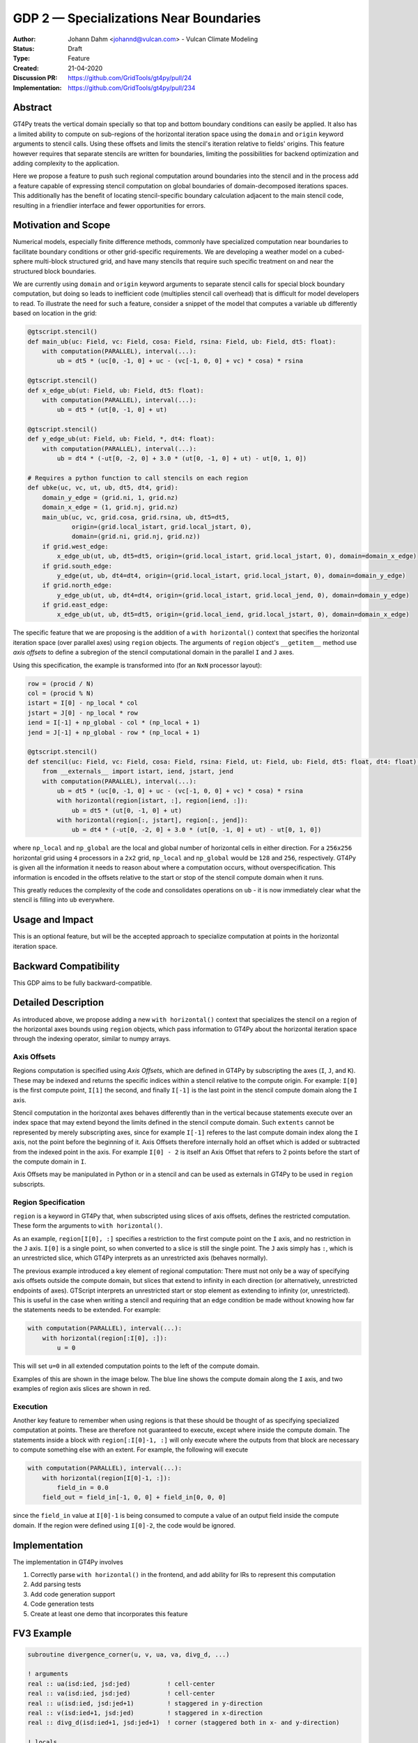 =======================================
GDP 2 — Specializations Near Boundaries
=======================================

:Author: Johann Dahm <johannd@vulcan.com> - Vulcan Climate Modeling
:Status: Draft
:Type: Feature
:Created: 21-04-2020
:Discussion PR: `https://github.com/GridTools/gt4py/pull/24 <discussion_pr>`_
:Implementation: `https://github.com/GridTools/gt4py/pull/234 <impl_pr>`_


Abstract
--------

GT4Py treats the vertical domain specially so that top and bottom boundary conditions can easily be applied.
It also has a limited ability to compute on sub-regions of the horizontal iteration space using the ``domain`` and ``origin`` keyword arguments to stencil calls.
Using these offsets and limits the stencil's iteration relative to fields' origins.
This feature however requires that separate stencils are written for boundaries, limiting the possibilities for backend optimization and adding complexity to the application.

Here we propose a feature to push such regional computation around boundaries into the stencil and in the process add a feature capable of expressing stencil computation on global boundaries of domain-decomposed iterations spaces.
This additionally has the benefit of locating stencil-specific boundary calculation adjacent to the main stencil code, resulting in a friendlier interface and fewer opportunities for errors.

Motivation and Scope
--------------------

Numerical models, especially finite difference methods, commonly have specialized computation near boundaries to facilitate boundary conditions or other grid-specific requirements.
We are developing a weather model on a cubed-sphere multi-block structured grid, and have many stencils that require such specific treatment on and near the structured block boundaries.

We are currently using ``domain`` and ``origin`` keyword arguments to separate stencil calls for special block boundary computation, but doing so leads to inefficient code (multiplies stencil call overhead) that is difficult for model developers to read.
To illustrate the need for such a feature, consider a snippet of the model that computes a variable ``ub`` differently based on location in the grid:

.. code-block::

    @gtscript.stencil()​
    def main_ub(uc: Field, vc: Field, cosa: Field, rsina: Field, ub: Field, dt5: float):​
        with computation(PARALLEL), interval(...):​
            ub = dt5 * (uc[0, -1, 0] + uc - ​(vc[-1, 0, 0] + vc) * cosa) * rsina​

    @gtscript.stencil()​
    def x_edge_ub(ut: Field, ub: Field, dt5: float):
        with computation(PARALLEL), interval(...):​
            ub = dt5 * (ut[0, -1, 0] + ut)​

    @gtscript.stencil()​
    def y_edge_ub(ut: Field, ub: Field, *, dt4: float):
        with computation(PARALLEL), interval(...):
            ub = dt4 * (-ut[0, -2, 0] + 3.0 * (ut[0, -1, 0] + ut) - ut[0, 1, 0])

    # Requires a python function to call stencils on each region
    def ubke(uc, vc, ut, ub, dt5, dt4, grid):​
        domain_y_edge = (grid.ni, 1, grid.nz)
        domain_x_edge = (1, grid.nj, grid.nz)
        main_ub(uc, vc, grid.cosa, grid.rsina, ub, dt5=dt5, ​
                origin=(grid.local_istart, grid.local_jstart, 0),
                domain=(grid.ni, grid.nj, grid.nz))​
        if grid.west_edge:​
            x_edge_ub(ut, ub, dt5=dt5, ​origin=(grid.local_istart, grid.local_jstart, 0), ​domain=domain_x_edge)​
        if grid.south_edge:
            y_edge(ut, ub, dt4=dt4, origin=(grid.local_istart, grid.local_jstart, 0), domain=domain_y_edge)
        if grid.north_edge:
            y_edge_ub(ut, ub, dt4=dt4, origin=(grid.local_istart, grid.local_jend, 0), domain=domain_y_edge)
        if grid.east_edge:
            x_edge_ub(ut, ub, dt5=dt5, origin=(grid.local_iend, grid.local_jstart, 0), domain=domain_x_edge)

The specific feature that we are proposing is the addition of a ``with horizontal()`` context that specifies the horizontal iteration space (over parallel axes) using ``region`` objects.
The arguments of ``region`` object's ``__getitem__`` method use *axis offsets* to define a subregion of the stencil computational domain in the parallel ``I`` and ``J`` axes.

Using this specification, the example is transformed into (for an ``NxN`` processor layout):

.. code-block:: python

    row = (procid / N)
    col = (procid % N)
    istart = I[0] - np_local * col
    jstart = J[0] - np_local * row
    iend = I[-1] + np_global - col * (np_local + 1)
    jend = J[-1] + np_global - row * (np_local + 1)

    @gtscript.stencil()
    def stencil(uc: Field, vc: Field, cosa: Field, rsina: Field, ut: Field, ub: Field, dt5: float, dt4: float):
        from __externals__ import istart, iend, jstart, jend
        with computation(PARALLEL), interval(...):
            ub = dt5 * (uc[0, -1, 0] + uc - (vc[-1, 0, 0] + vc) * cosa) * rsina
            with horizontal(region[istart, :], region[iend, :]):
                ub = dt5 * (ut[0, -1, 0] + ut)
            with horizontal(region[:, jstart], region[:, jend]):
                ub = dt4 * (-ut[0, -2, 0] + 3.0 * (ut[0, -1, 0] + ut) - ut[0, 1, 0])

where ``np_local`` and ``np_global`` are the local and global number of horizontal cells in either direction.
For a ``256x256`` horizontal grid using ``4`` processors in a ``2x2`` grid, ``np_local`` and ``np_global`` would be ``128`` and ``256``, respectively.
GT4Py is given all the information it needs to reason about where a computation occurs, without overspecification.
This information is encoded in the offsets relative to the start or stop of the stencil compute domain when it runs.

This greatly reduces the complexity of the code and consolidates operations on ``ub`` - it is now immediately clear what the stencil is filling into ``ub`` everywhere.


Usage and Impact
----------------

This is an optional feature, but will be the accepted approach to specialize computation at points in the horizontal iteration space.


Backward Compatibility
----------------------

This GDP aims to be fully backward-compatible.


Detailed Description
--------------------

As introduced above, we propose adding a new ``with horizontal()`` context that specializes the stencil on a region of the horizontal axes bounds using ``region`` objects, which pass information to GT4Py about the horizontal iteration space through the indexing operator, similar to numpy arrays.


Axis Offsets
++++++++++++

Regions computation is specified using `Axis Offsets`, which are defined in GT4Py by subscripting the axes (``I``, ``J``, and ``K``).
These may be indexed and returns the specific indices within a stencil relative to the compute origin.
For example: ``I[0]`` is the first compute point, ``I[1]`` the second, and finally ``I[-1]`` is the last point in the stencil compute domain along the ``I`` axis.

Stencil computation in the horizontal axes behaves differently than in the vertical because statements execute over an index space that may extend beyond the limits defined in the stencil compute domain.
Such ``extents`` cannot be represented by merely subscripting axes, since for example ``I[-1]`` referes to the last compute domain index along the ``I`` axis, not the point before the beginning of it.
Axis Offsets therefore internally hold an offset which is added or subtracted from the indexed point in the axis.
For example ``I[0] - 2`` is itself an Axis Offset that refers to 2 points before the start of the compute domain in ``I``.

Axis Offsets may be manipulated in Python or in a stencil and can be used as externals in GT4Py to be used in ``region`` subscripts.

Region Specification
++++++++++++++++++++

``region`` is a keyword in GT4Py that, when subscripted using slices of axis offsets, defines the restricted computation.
These form the arguments to ``with horizontal()``.

As an example, ``region[I[0], :]`` specifies a restriction to the first compute point on the ``I`` axis, and no restriction in the ``J`` axis.
``I[0]`` is a single point, so when converted to a slice is still the single point.
The ``J`` axis simply has ``:``, which is an unrestricted slice, which GT4Py interprets as an unrestricted axis (behaves normally).

The previous example introduced a key element of regional computation: There must not only be a way of specifying axis offsets outside the compute domain, but slices that extend to infinity in each direction (or alternatively, unrestricted endpoints of axes).
GTScript interprets an unrestricted start or stop element as extending to infinity (or, unrestricted).
This is useful in the case when writing a stencil and requiring that an edge condition be made without knowing how far the statements needs to be extended.
For example:

.. code-block:: python

    with computation(PARALLEL), interval(...):
        with horizontal(region[:I[0], :]):
            u = 0

This will set ``u=0`` in all extended computation points to the left of the compute domain.

Examples of this are shown in the image below.
The blue line shows the compute domain along the ``I`` axis, and two examples of region axis slices are shown in red.

.. image:: _static/gdp-0002/axis_offsets.svg

Execution
+++++++++

Another key feature to remember when using regions is that these should be thought of as specifying specialized computation at points.
These are therefore not guaranteed to execute, except where inside the compute domain.
The statements inside a block with ``region[:I[0]-1, :]`` will only execute where the outputs from that block are necessary to compute something else with an extent.
For example, the following will execute

.. code:: python

    with computation(PARALLEL), interval(...):
        with horizontal(region[I[0]-1, :]):
            field_in = 0.0
        field_out = field_in[-1, 0, 0] + field_in[0, 0, 0]

since the ``field_in`` value at ``I[0]-1`` is being consumed to compute a value of an output field inside the compute domain.
If the region were defined using ``I[0]-2``, the code would be ignored.


Implementation
--------------

The implementation in GT4Py involves

1. Correctly parse ``with horizontal()`` in the frontend, and add ability for IRs to represent this computation
2. Add parsing tests
3. Add code generation support
4. Code generation tests
5. Create at least one demo that incorporates this feature


FV3 Example
-----------

.. code-block:: Fortran

    subroutine divergence_corner(u, v, ua, va, divg_d, ...)

    ! arguments
    real :: ua(isd:ied, jsd:jed)          ! cell-center
    real :: va(isd:ied, jsd:jed)          ! cell-center
    real :: u(isd:ied, jsd:jed+1)         ! staggered in y-direction
    real :: v(isd:ied+1, jsd:jed)         ! staggered in x-direction
    real :: divg_d(isd:ied+1, jsd:jed+1)  ! corner (staggered both in x- and y-direction)

    ! locals
    real :: uf(is-2:ie+2, js-1:je+2)      ! staggered in y-direction
    real :: vf(is-1:ie+2, js-2:je+2)      ! staggered in y-direction

    ! indices
    integer :: is,  ie,  js,  je   ! compute domain
    integer :: isd, ied, jsd, jed  ! data domain = compute domain + halo zone

    is2 = max(2, is)         ! restrict computation to exclude west-edge
    ie1 = min(npx-1, ie+1)   ! restrict computation to exclude east-edge

    do j = js, je+1
      if (j == 1 .or. j == npy) then
        do i = is-1, ie+1
          uf(i,j) =
            u(i,j)*dyc(i,j)*0.5*(sin_sg(i,j-1,4) + sin_sg(i,j,2))
        end do
      else
        do i = is-1, ie+1
          uf(i,j) = &
              (u(i,j) - 0.25*(va(i,j-1) + va(i,j))*(cos_sg(i,j-1,4) + cos_sg(i,j,2)))  &
                                      *dyc(i,j)*0.5*(sin_sg(i,j-1,4) + sin_sg(i,j,2))
        end do
      end if
    end do

    do j = js-1, je+1
      do i = is2, ie1     ! inner domain (full compute domain for ranks without edges)
        vf(i, j) = &
          (v(i,j) - 0.25*(ua(i-1,j) + ua(i, j))*(cos_sg(i-1,j,3) + cos_sg(i,j,1)))  &
                                *dxc(i,j)*0.5*(sin_sg(i-1,j,3) + sin_sg(i,j,1))
      end do
      if (is == 1) &      ! west-edge
        vf(1, j) = &
          v(1, j)*dxc(1, j)*0.5*(sin_sg(0, j, 3) + sin_sg(1, j, 1))
      if (ie+1 == npx) &  ! east-edge
        vf(npx, j) = &
          v(npx, j)*dxc(npx,j)*0.5*(sin_sg(npx-1, j, 3) + sin_sg(npx, j, 1))
    end do

    do j=js,je+1
      do i=is,ie+1
        divg_d(i,j) = vf(i,j-1) - vf(i,j) + uf(i-1,j) - uf(i,j)
      end do
    end do

    if (gridstruct%sw_corner) &
      divg_d(1,    1) = divg_d(1,    1) - vf(1,    0)
    if (gridstruct%se_corner) &
      divg_d(npx,  1) = divg_d(npx,  1) - vf(npx,  0)
    if (gridstruct%ne_corner) &
      divg_d(npx,npy) = divg_d(npx,npy) + vf(npx,npy)
    if (gridstruct%nw_corner) &
      divg_d(1,  npy) = divg_d(1,  npy) + vf(1,  npy)

    do j=js,je+1
      do i=is,ie+1
        divg_d(i,j) = rarea_c(i,j) * divg_d(i,j)
      end do
    end do

.. code-block:: python

    row = (procid / N)
    col = (procid % N)
    istart = I[0] - np_local * col
    jstart = J[0] - np_local * row
    iend = I[-1] + np_global - col * (np_local + 1)
    jend = J[-1] + np_global - row * (np_local + 1)

    @gtscript.stencil(...)
    def divergence_corner(...):
        from __externals__ import istart, iend, jstart, jend
        with computation(PARALLEL), interval(...):
            uf = (u - 0.25*(va[0, -1, 0] + va)*(cos_sg4[0, -1, 0] + cos_sg2))  \
                                      *dyc*0.5*(sin_sg4[0, -1, 0] + sin_sg2)
            with horizontal(region[:, jstart], region[:, jend)):
                uf = u*dyc*0.5*(sin_sg4[0, -1, 0] + sin_sg2)

            vf = (v - 0.25*(ua[-1, 0, 0] + ua)*(cos_sg3[-1, 0, 0] + cos_sg1))  \
                                      *dxc*0.5*(sin_sg3[-1, 0, 0] + sin_sg1)
            with horizontal(region[istart, :], region[iend, :]):
                vf = v*dxc*0.5*(sin_sg3[-1, 0, 0] + sin_sg1)

            divg_d = rarea_c * (vf[0, -1, 0] - vf + uf[-1, 0, 0] - uf)
            with horizontal(region[istart, jstart], region[istart, jend]):
                divg_d = rarea_c * (-vf[0, 0, 0] + uf[-1, 0, 0] - uf)
            with horizontal(region[iend, jstart], region[iend, jend]):
                divg_d = rarea_c * (vf[0, -1, 0] + uf[-1, 0, 0] - uf)


Copyright
---------

This document has been placed in the public domain.
